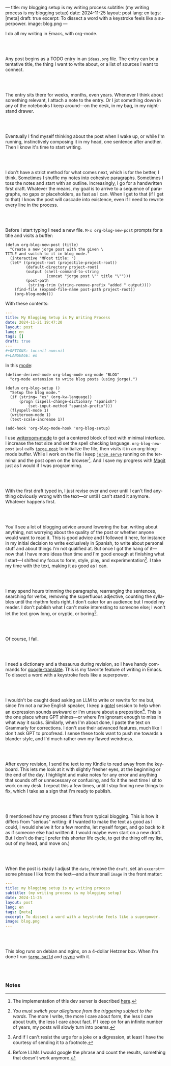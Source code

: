---
title: my blogging setup is my writing process
subtitle: (my writing process is my blogging setup)
date: 2024-11-25
layout: post
lang: en
tags: [meta]
draft: true
excerpt: To dissect a word with a keystroke feels like a superpower.
image: blog.png
---
#+OPTIONS: toc:nil num:nil
#+LANGUAGE: en

I do all my writing in Emacs, with org-mode.

#+begin_export html
<br/><br/>
#+end_export


Any post begins as a TODO entry in an ~ideas.org~ file. The entry can be a tentative title, the thing I want to write about, or a list of sources I want to connect.


#+begin_export html
<br/><br/>
#+end_export


The entry sits there for weeks, months, even years. Whenever I think about something relevant, I attach a note to the entry. Or I jot something down in any of the notebooks I keep around---on the desk, in my bag, in my nightstand drawer.

#+begin_export html
<br/><br/>
#+end_export

Eventually I find myself thinking about the post when I wake up, or while I'm running,
instinctively composing it in my head, one sentence after another. Then I know it's time to start writing.

#+begin_export html
<br/><br/>
#+end_export

I don't have a strict method for what comes next, which is for the better, I think. Sometimes I shuffle my notes into cohesive paragraphs. Sometimes I toss the notes and start with an outline. Increasingly, I go for a handwritten first draft. Whatever the means, my goal is to arrive to a sequence of paragraphs, no gaps or placeholders, as fast as I can. When I get to that (if I get to that) I know the post will cascade into existence, even if I need to rewrite every line in the process.

#+begin_export html
<br/><br/>
#+end_export

Before I start typing I need a new file. ~M-x org-blog-new-post~ prompts for a title and visits a buffer:

#+begin_src elisp
(defun org-blog-new-post (title)
  "Create a new jorge post with the given \
TITLE and switch to it in blog mode."
  (interactive "MPost title: ")
  (let* ((project-root (projectile-project-root))
         (default-directory project-root)
         (output (shell-command-to-string
                  (concat "jorge post \"" title "\"")))
         (post-path
          (string-trim (string-remove-prefix "added " output))))
    (find-file (expand-file-name post-path project-root))
    (org-blog-mode)))
#+end_src

With these contents:

#+begin_src yaml
---
title: My Blogging Setup is My Writing Process
date: 2024-11-21 19:47:20
layout: post
lang: en
tags: []
draft: true
---
#+OPTIONS: toc:nil num:nil
#+LANGUAGE: en
#+end_src

In this [[https://github.com/facundoolano/emacs.d/blob/784b20e7bb25f861dc1450ace7ce5e4719c001f9/modules/facundo-blog.el][mode]]:

#+begin_src elisp
(define-derived-mode org-blog-mode org-mode "BLOG"
  "org-mode extension to write blog posts (using jorge).")

(defun org-blog-setup ()
  "Setup the blog mode."
  (if (string= "es" (org-kw-language))
      (progn (ispell-change-dictionary "spanish")
          (set-input-method "spanish-prefix")))
  (flyspell-mode 1)
  (writeroom-mode 1)
  (text-scale-increase 1))

(add-hook 'org-blog-mode-hook 'org-blog-setup)
#+end_src

I use [[https://github.com/joostkremers/writeroom-mode][writeroom-mode]] to get a centered block of text with minimal interface. I increase the text size and set the spell checking language. ~org-blog-new-post~ just calls [[https://jorge.olano.dev/tutorial/4-jorge-post/][~jorge post~]] to initialize the file, then visits it in an org-blog-mode buffer. While I work on the file I keep [[https://jorge.olano.dev/tutorial/3-jorge-serve/][~jorge serve~]] running on the terminal and the post open on the browser[fn:1]. And I save my progress with [[https://magit.vc/][Magit]] just as I would if I was programming.

#+begin_export html
<br/><br/>
#+end_export

With the first draft typed in, I just revise over and over until I can't find anything obviously wrong with the text---or until I can't stand it anymore. Whatever happens first.

#+begin_export html
<br/><br/>
#+end_export

You'll see a lot of blogging advice around lowering the bar, writing about anything, not worrying about the quality of the post or whether anyone would want to read it. This is good advice and I followed it here, for instance in my initial decision to write exclusively in Spanish, to write about personal stuff and about things I'm not qualified at. But once I got the hang of it---now that I have more ideas than time and I'm good enough at finishing what I start---I shifted my focus to form, style, play, and experimentation[fn:2]. I take my time with the text, making it as good as I can.

#+begin_export html
<br/><br/>
#+end_export

I may spend hours trimming the paragraphs, rearranging the sentences, searching for verbs, removing the superfluous adjective, counting the syllables until the rhythm feels right. I don't cater for an audience but I model my reader. I don't publish what I can't make interesting to someone else; I won't let the text grow long, or cryptic, or boring[fn:3].


#+begin_export html
<br/><br/>
#+end_export

Of course, I fail.

#+begin_export html
<br/><br/>
#+end_export

I need a dictionary and a thesaurus during revision, so I have handy commands for [[https://github.com/atykhonov/google-translate][google-translate]].
This is my favorite feature of writing in Emacs. To dissect a word with a keystroke feels like a superpower.

#+begin_export html
<br/><br/>
#+end_export

I wouldn't be caught dead asking an LLM to write or rewrite for me but, since I'm not a native English speaker, I keep a [[https://github.com/karthink/gptel][gptel]] session to help when an expression sounds awkward or I'm unsure about a preposition[fn:4]. This is the one place where GPT shines---or where I'm ignorant enough to miss in what way it sucks. Similarly, when I'm about done, I paste the text on Grammarly for corrections. I don't use their advanced features, much like I don't ask GPT to proofread. I sense these tools want to push me towards a blander style, and I'd much rather own my flawed weirdness.


#+begin_export html
<br/><br/>
#+end_export

After every revision, I send the text to my Kindle to read away from the keyboard. This lets me look at it with slightly fresher eyes, at the beginning or the end of the day. I highlight and make notes for any error and anything that sounds off or unnecessary or confusing, and fix it the next time I sit to work on my desk. I repeat this a few times, until I stop finding new things to fix, which I take as a sign that I'm ready to publish.

#+begin_export html
<br/><br/>
#+end_export

(I mentioned how my process differs from typical blogging. This is how it differs from "serious" writing: if I wanted to make the text as good as I could, I would shelve it for a few months, let myself forget, and go back to it as if someone else had written it. I would maybe even start on a new draft. But I don't do that; I prefer this shorter life cycle, to get the thing off my list, out of my head, and move on.)


#+begin_export html
<br/><br/>
#+end_export

When the post is ready I adjust the ~date~, remove the ~draft~, set an ~excerpt~---some phrase I like from the text---and a thumbnail ~image~ in the front matter:

#+begin_src yaml
---
title: my blogging setup is my writing process
subtitle: (my writing process is my blogging setup)
date: 2024-11-25
layout: post
lang: en
tags: [meta]
excerpt: To dissect a word with a keystroke feels like a superpower.
image: blog.png
---
#+end_src


#+begin_export html
<br/><br/>
#+end_export

This blog runs on debian and nginx, on a 4-dollar Hetzner box. When I'm done I run [[https://jorge.olano.dev/tutorial/5-jorge-build/][~jorge build~]] and [[https://github.com/facundoolano/olano.dev/blob/81563d563d9cf2f9fcdf5cc84b47544da2ba1f65/Makefile#L9-L10][rsync]] with it.


#+begin_export html
<br/><br/>
#+end_export


*** Notes
[fn:1] The implementation of this dev server is described [[https://jorge.olano.dev/blog/a-site-server-with-live-reload/][here]].
[fn:2] /You must switch your allegiance from the triggering subject to the words/. The more I write, the more I care about form, the less I care about truth, the less I care about fact. If I keep on for an infinite number of years, my posts will slowly turn into poems.
[fn:3] And if I can't resist the urge for a joke or a digression, at least I have the courtesy of sending it to a footnote.
[fn:4] Before LLMs I would google the phrase and count the results, something that doesn't work anymore.
